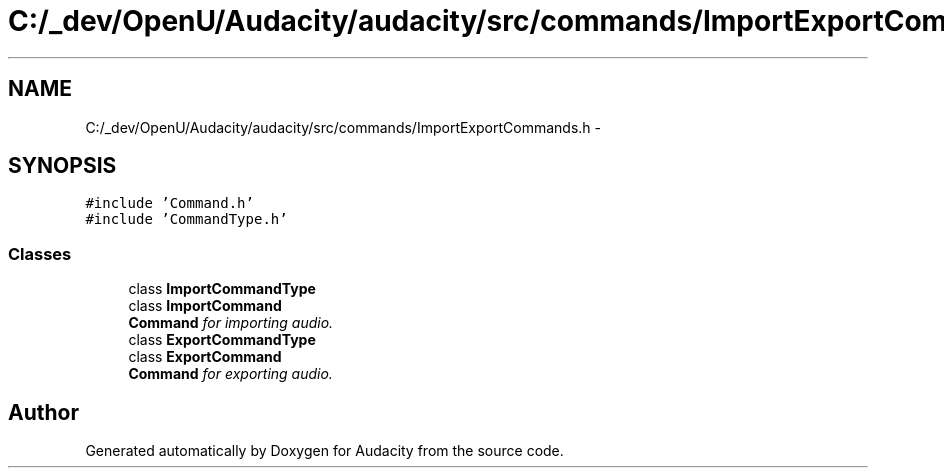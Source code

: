 .TH "C:/_dev/OpenU/Audacity/audacity/src/commands/ImportExportCommands.h" 3 "Thu Apr 28 2016" "Audacity" \" -*- nroff -*-
.ad l
.nh
.SH NAME
C:/_dev/OpenU/Audacity/audacity/src/commands/ImportExportCommands.h \- 
.SH SYNOPSIS
.br
.PP
\fC#include 'Command\&.h'\fP
.br
\fC#include 'CommandType\&.h'\fP
.br

.SS "Classes"

.in +1c
.ti -1c
.RI "class \fBImportCommandType\fP"
.br
.ti -1c
.RI "class \fBImportCommand\fP"
.br
.RI "\fI\fBCommand\fP for importing audio\&. \fP"
.ti -1c
.RI "class \fBExportCommandType\fP"
.br
.ti -1c
.RI "class \fBExportCommand\fP"
.br
.RI "\fI\fBCommand\fP for exporting audio\&. \fP"
.in -1c
.SH "Author"
.PP 
Generated automatically by Doxygen for Audacity from the source code\&.
